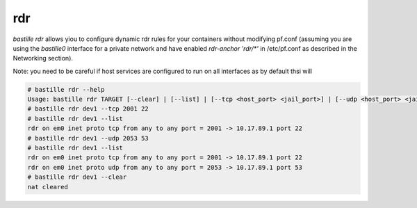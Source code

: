===
rdr
===

`bastille rdr` allows yiou to configure dynamic rdr rules for your containers
without modifying pf.conf (assuming you are using the `bastille0` interface 
for a private network and have enabled `rdr-anchor 'rdr/*'` in /etc/pf.conf 
as described in the Networking section).

Note: you need to be careful if host services are configured to run 
on all interfaces as by default thsi will 

.. code-block:: shell

    # bastille rdr --help
    Usage: bastille rdr TARGET [--clear] | [--list] | [--tcp <host_port> <jail_port>] | [--udp <host_port> <jail_port>]
    # bastille rdr dev1 --tcp 2001 22
    # bastille rdr dev1 --list
    rdr on em0 inet proto tcp from any to any port = 2001 -> 10.17.89.1 port 22
    # bastille rdr dev1 --udp 2053 53
    # bastille rdr dev1 --list
    rdr on em0 inet proto tcp from any to any port = 2001 -> 10.17.89.1 port 22
    rdr on em0 inet proto udp from any to any port = 2053 -> 10.17.89.1 port 53
    # bastille rdr dev1 --clear
    nat cleared


